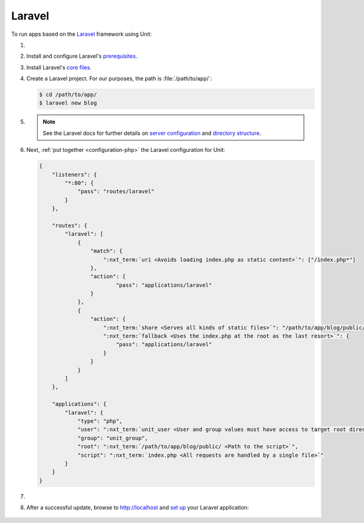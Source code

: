 .. |app| replace:: Laravel
.. |mod| replace:: PHP
.. _app-preq: https://laravel.com/docs/7.x/installation#server-requirements
.. |app-link| replace:: core files
.. _app-link: https://laravel.com/docs/7.x/installation#installing-laravel

#######
Laravel
#######

To run apps based on the `Laravel <https://symfony.com>`_ framework using Unit:

#. .. include:: ../include/howto_install_unit.rst

#. Install and configure |app|'s `prerequisites
   <https://laravel.com/docs/7.x/installation#server-requirements>`__.

#. Install |app|'s `core files
   <https://laravel.com/docs/7.x/installation#installing-laravel>`__.

#. Create a |app| project.  For our purposes, the path is
   :file:`/path/to/app/`:

   .. code-block:: console

      $ cd /path/to/app/
      $ laravel new blog

#. .. include:: ../include/howto_change_ownership.rst

   .. note::

      See the |app| docs for further details on `server configuration
      <https://laravel.com/docs/7.x/installation#web-server-configuration>`_
      and `directory structure <https://laravel.com/docs/7.x/structure>`_.

#. Next, :ref:`put together <configuration-php>` the |app| configuration for
   Unit:

   .. code-block:: json

      {
          "listeners": {
              "*:80": {
                  "pass": "routes/laravel"
              }
          },

          "routes": {
              "laravel": [
                  {
                      "match": {
                          ":nxt_term:`uri <Avoids loading index.php as static content>`": ["/index.php*"]
                      },
                      "action": {
                              "pass": "applications/laravel"
                      }
                  },
                  {
                      "action": {
                          ":nxt_term:`share <Serves all kinds of static files>`": "/path/to/app/blog/public/",
                          ":nxt_term:`fallback <Uses the index.php at the root as the last resort>`": {
                              "pass": "applications/laravel"
                          }
                      }
                  }
              ]
          },

          "applications": {
              "laravel": {
                  "type": "php",
                  "user": ":nxt_term:`unit_user <User and group values must have access to target root directories>`",
                  "group": "unit_group",
                  "root": ":nxt_term:`/path/to/app/blog/public/ <Path to the script>`",
                  "script": ":nxt_term:`index.php <All requests are handled by a single file>`"
              }
          }
      }

#. .. include:: ../include/howto_upload_config.rst

#. After a successful update, browse to http://localhost and `set up
   <https://laravel.com/docs/7.x/configuration>`_ your |app| application:

  .. image:: ../images/laravel.png
     :width: 100%
     :alt: Laravel on Unit - Sample Screen
